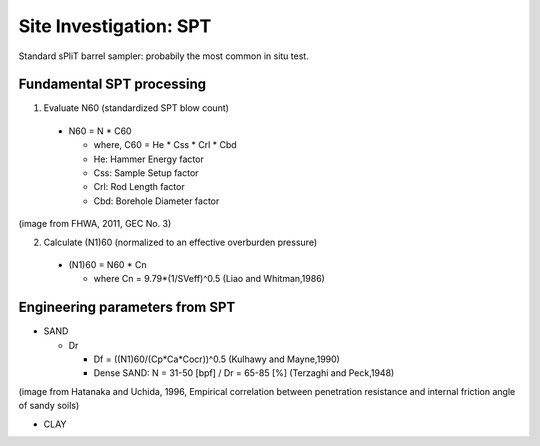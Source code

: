 Site Investigation: SPT
========================

Standard sPliT barrel sampler: probabily the most common in situ test.

Fundamental SPT processing
--------------------------

1. Evaluate N60 (standardized SPT blow count)

  - N60 = N * C60
  
    - where, C60 = He * Css * Crl * Cbd
    - He: Hammer Energy factor
    - Css: Sample Setup factor
    - Crl: Rod Length factor
    - Cbd: Borehole Diameter factor
  

.. image:: ./images/GEC03-Table_4-2_Correction_factors_for_non_standard_SPT_procedure_and_equipment.png
   :width: 700
   
(image from FHWA, 2011, GEC No. 3)

2. Calculate (N1)60 (normalized to an effective overburden pressure)

  - (N1)60 = N60 * Cn

    - where Cn = 9.79*(1/SVeff)^0.5 (Liao and Whitman,1986)

Engineering parameters from SPT
-------------------------------

- SAND

  - Dr
  
    - Df = ((N1)60/(Cp*Ca*Cocr))^0.5 (Kulhawy and Mayne,1990)
    - Dense SAND: N = 31-50 [bpf] / Dr = 65-85 [%] (Terzaghi and Peck,1948)
  
.. image:: ./images/GEC03-Table_4-3_Relative_density_of_sandy_soils.png
   :width: 500  
  
  - phi
  
.. image:: ./images/Hatanaka-1996-phi_from_N.png
   :width: 400
(image from Hatanaka and Uchida, 1996, Empirical correlation between penetration resistance and internal friction angle of sandy soils)

- CLAY
